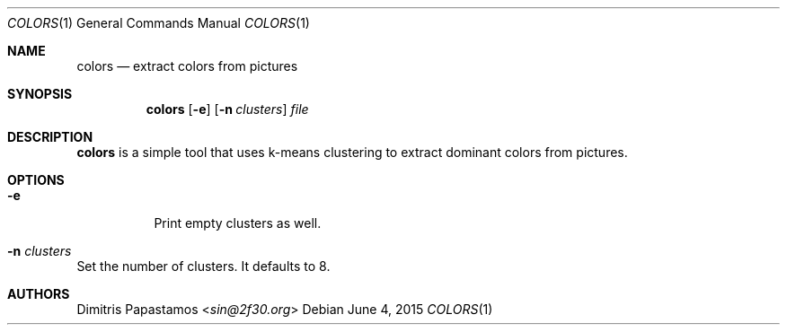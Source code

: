 .Dd June 4, 2015
.Dt COLORS 1
.Os
.Sh NAME
.Nm colors
.Nd extract colors from pictures
.Sh SYNOPSIS
.Nm colors
.Op Fl e
.Op Fl n Ar clusters
.Ar file
.Sh DESCRIPTION
.Nm
is a simple tool that uses k-means clustering to extract dominant colors
from pictures.
.Sh OPTIONS
.Bl -tag -width Ds
.It Fl e
Print empty clusters as well.
.It Fl n Ar clusters
.El
Set the number of clusters.  It defaults to 8.
.Sh AUTHORS
.An Dimitris Papastamos Aq Mt sin@2f30.org
